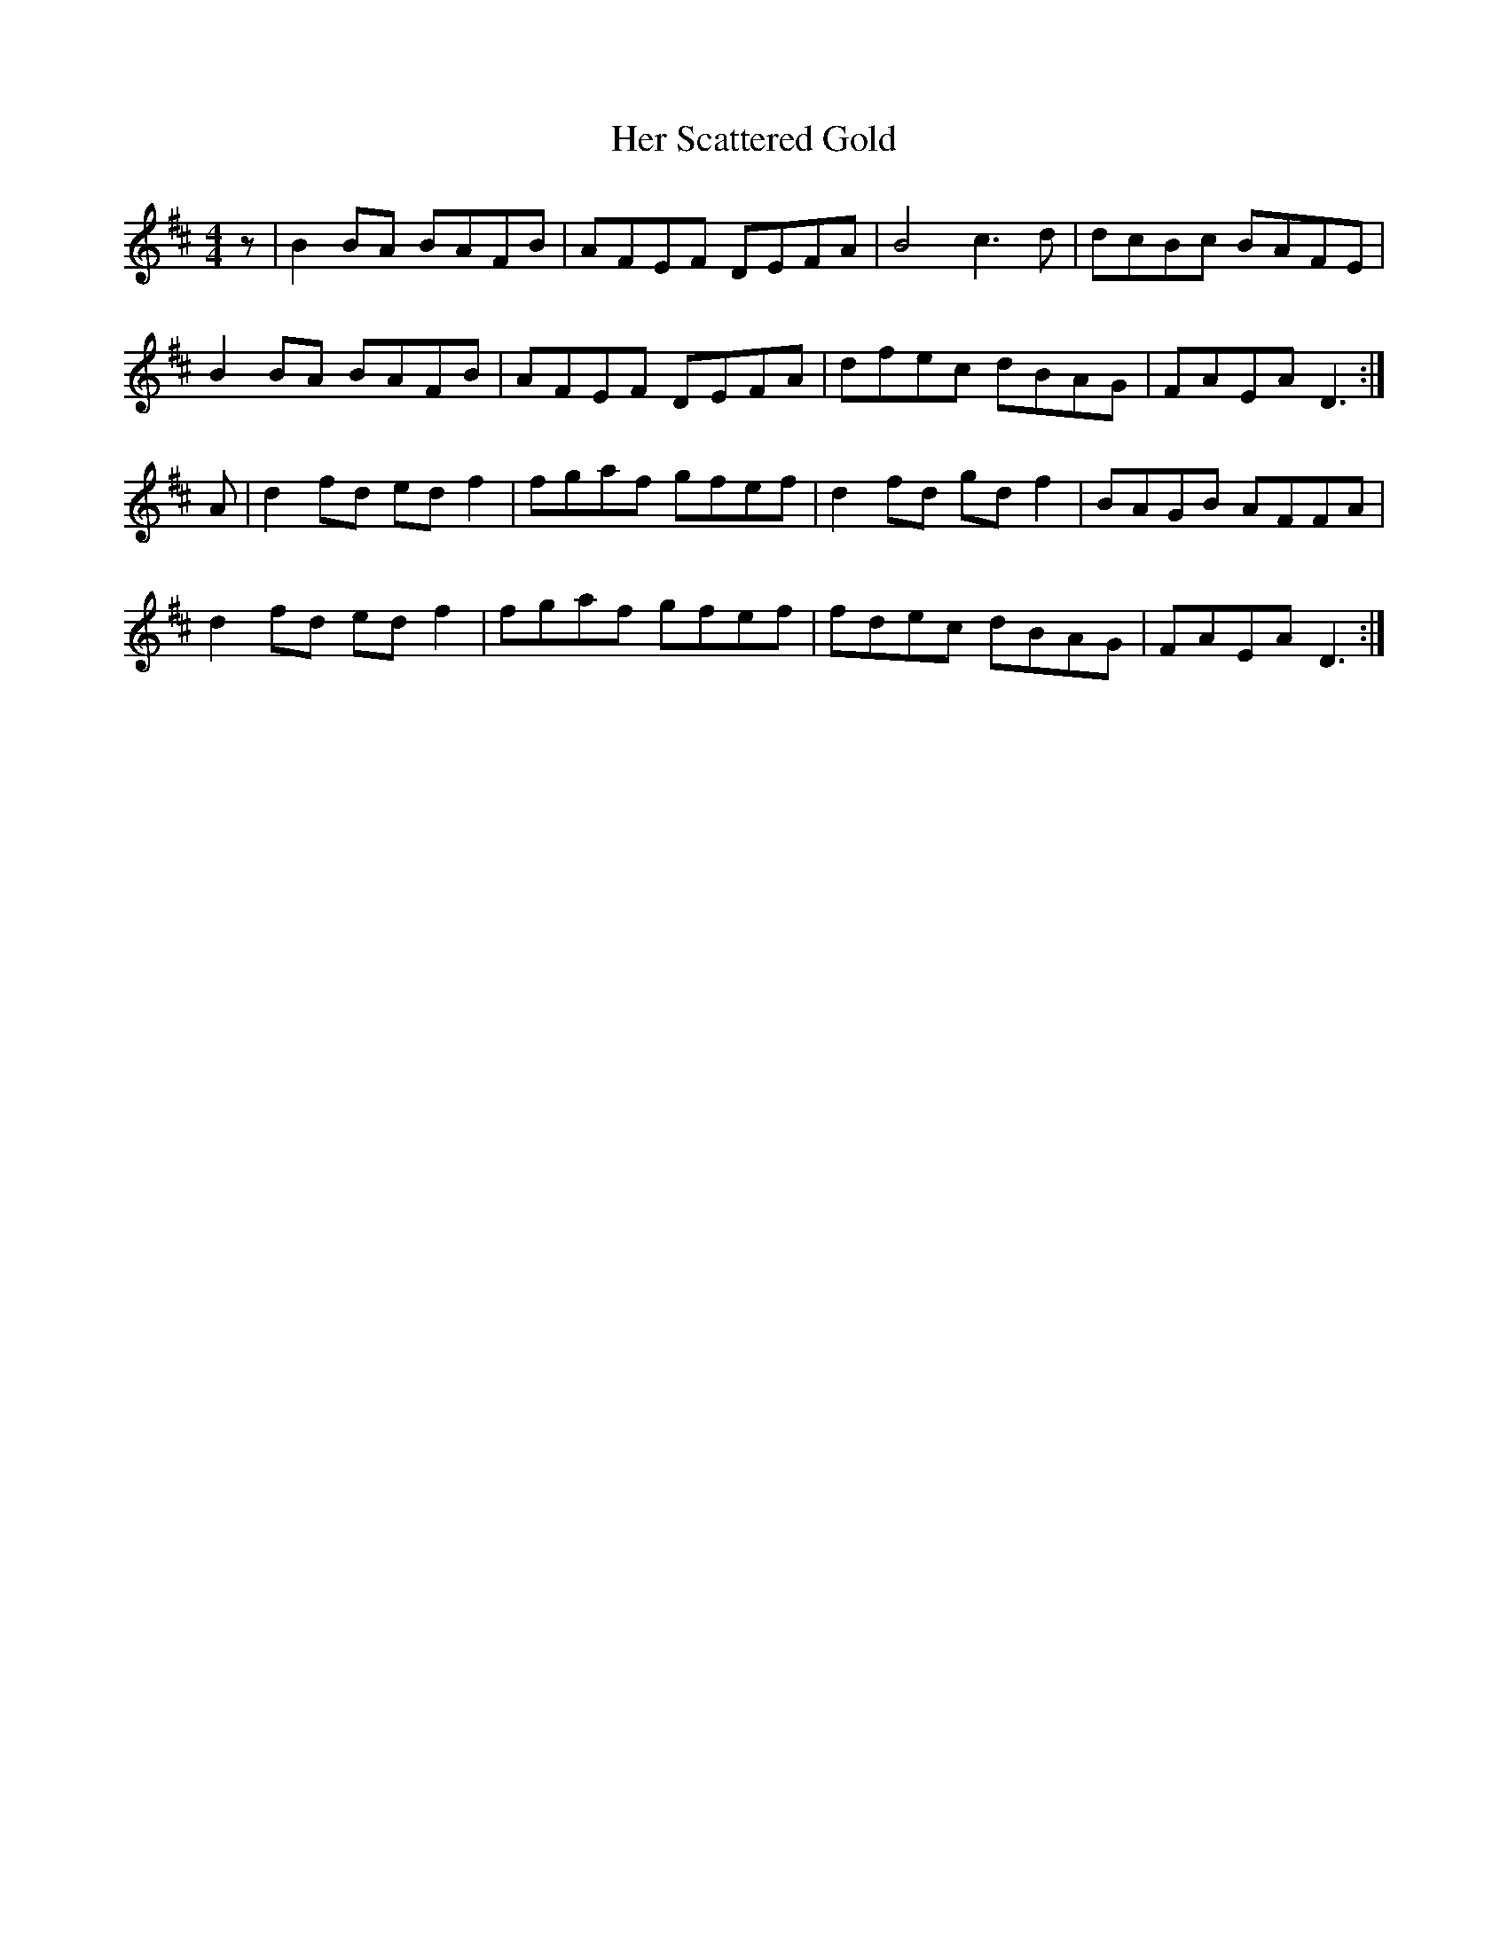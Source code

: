X: 17236
T: Her Scattered Gold
R: reel
M: 4/4
K: Dmajor
z|B2 BA BAFB|AFEF DEFA|B4 c3 d|dcBc BAFE|
B2 BA BAFB|AFEF DEFA|dfec dBAG|FAEA D3:|
A|d2 fd ed f2|fgaf gfef|d2 fd gd f2|BAGB AFFA|
d2 fd ed f2|fgaf gfef|fdec dBAG|FAEA D3:|

